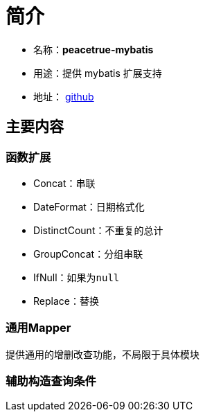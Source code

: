 = 简介

* 名称：**peacetrue-mybatis**
* 用途：提供 mybatis 扩展支持
* 地址： https://github.com/peacetrue/peacetrue-mybatis[github^]

== 主要内容

=== 函数扩展

* Concat：串联
* DateFormat：日期格式化
* DistinctCount：不重复的总计
* GroupConcat：分组串联
* IfNull：如果为``null``
* Replace：替换

=== 通用Mapper

提供通用的增删改查功能，不局限于具体模块


=== 辅助构造查询条件
